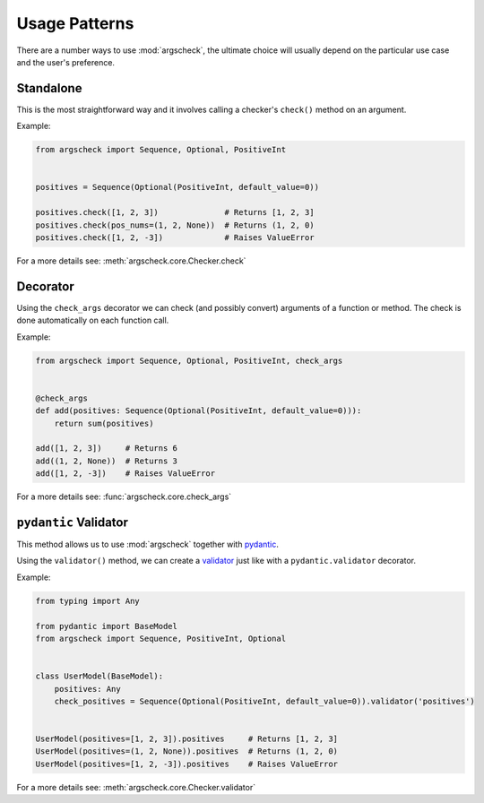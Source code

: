 Usage Patterns
==============

There are a number ways to use :mod:`argscheck`, the ultimate choice will usually depend on the particular use case and
the user's preference.

Standalone
----------

This is the most straightforward way and it involves calling a checker's ``check()`` method on an argument.

Example:

.. code-block:: python

    from argscheck import Sequence, Optional, PositiveInt


    positives = Sequence(Optional(PositiveInt, default_value=0))

    positives.check([1, 2, 3])              # Returns [1, 2, 3]
    positives.check(pos_nums=(1, 2, None))  # Returns (1, 2, 0)
    positives.check([1, 2, -3])             # Raises ValueError

For a more details see: :meth:`argscheck.core.Checker.check`

Decorator
---------

Using the ``check_args`` decorator we can check (and possibly convert) arguments of a function or method. The check is
done automatically on each function call.

Example:

.. code-block:: python

    from argscheck import Sequence, Optional, PositiveInt, check_args


    @check_args
    def add(positives: Sequence(Optional(PositiveInt, default_value=0))):
        return sum(positives)

    add([1, 2, 3])     # Returns 6
    add((1, 2, None))  # Returns 3
    add([1, 2, -3])    # Raises ValueError

For a more details see: :func:`argscheck.core.check_args`


``pydantic`` Validator
----------------------

This method allows us to use :mod:`argscheck` together with `pydantic <https://pydantic-docs.helpmanual.io/>`_.

Using the ``validator()`` method, we can create a `validator <https://pydantic-docs.helpmanual.io/usage/validators/>`_
just like with a ``pydantic.validator`` decorator.

Example:

.. code-block:: python

    from typing import Any

    from pydantic import BaseModel
    from argscheck import Sequence, PositiveInt, Optional


    class UserModel(BaseModel):
        positives: Any
        check_positives = Sequence(Optional(PositiveInt, default_value=0)).validator('positives')


    UserModel(positives=[1, 2, 3]).positives     # Returns [1, 2, 3]
    UserModel(positives=(1, 2, None)).positives  # Returns (1, 2, 0)
    UserModel(positives=[1, 2, -3]).positives    # Raises ValueError

For a more details see: :meth:`argscheck.core.Checker.validator`